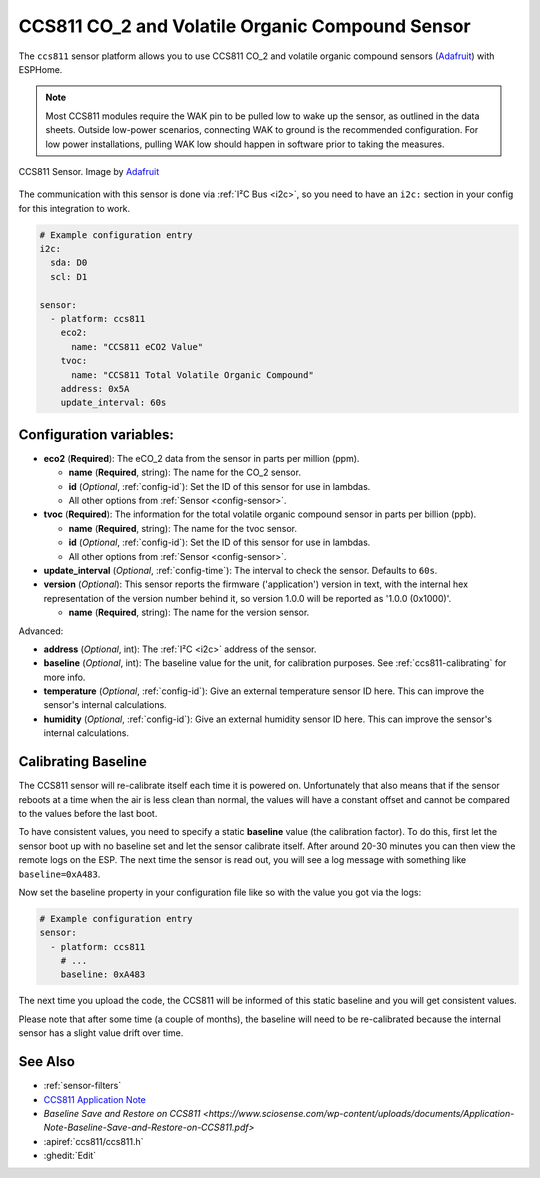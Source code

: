 CCS811 CO_2 and Volatile Organic Compound Sensor
================================================

.. seo::
    :description: Instructions for setting up CCS811 sensors.
    :image: ccs811.jpg

The ``ccs811`` sensor platform allows you to use CCS811 CO_2 and volatile organic compound sensors
(`Adafruit`_) with ESPHome.

.. note::

    Most CCS811 modules require the WAK pin to be pulled low to wake up the sensor, as outlined in the data sheets.  
    Outside low-power scenarios, connecting WAK to ground is the recommended configuration. For low power installations, 
    pulling WAK low should happen in software prior to taking the measures.
    
.. figure:: images/ccs811-full.jpg
    :align: center
    :width: 50.0%

    CCS811 Sensor. Image by `Adafruit`_

.. _Adafruit: https://www.adafruit.com/product/3566

The communication with this sensor is done via :ref:`I²C Bus <i2c>`, so you need to have
an ``i2c:`` section in your config for this integration to work.

.. code-block:: yaml

    # Example configuration entry
    i2c:
      sda: D0
      scl: D1

    sensor:
      - platform: ccs811
        eco2:
          name: "CCS811 eCO2 Value"
        tvoc:
          name: "CCS811 Total Volatile Organic Compound"
        address: 0x5A
        update_interval: 60s

Configuration variables:
------------------------

- **eco2** (**Required**): The eCO_2 data from the sensor in parts per million (ppm).

  - **name** (**Required**, string): The name for the CO_2 sensor.
  - **id** (*Optional*, :ref:`config-id`): Set the ID of this sensor for use in lambdas.
  - All other options from :ref:`Sensor <config-sensor>`.

- **tvoc** (**Required**): The information for the total volatile organic compound sensor in
  parts per billion (ppb).

  - **name** (**Required**, string): The name for the tvoc sensor.
  - **id** (*Optional*, :ref:`config-id`): Set the ID of this sensor for use in lambdas.
  - All other options from :ref:`Sensor <config-sensor>`.

- **update_interval** (*Optional*, :ref:`config-time`): The interval to check the
  sensor. Defaults to ``60s``.

- **version** (*Optional*): This sensor reports the firmware ('application') version in text, with the internal hex representation of the version number behind it, so version 1.0.0 will be reported as '1.0.0 (0x1000)'.

  - **name** (**Required**, string): The name for the version sensor.

Advanced:

- **address** (*Optional*, int): The :ref:`I²C <i2c>` address of the sensor.

- **baseline** (*Optional*, int): The baseline value for the unit, for calibration
  purposes. See :ref:`ccs811-calibrating` for more info.

- **temperature** (*Optional*, :ref:`config-id`): Give an external temperature sensor ID
  here. This can improve the sensor's internal calculations.
- **humidity** (*Optional*, :ref:`config-id`): Give an external humidity sensor ID
  here. This can improve the sensor's internal calculations.

.. _ccs811-calibrating:

Calibrating Baseline
--------------------

The CCS811 sensor will re-calibrate itself each time it is powered on. Unfortunately
that also means that if the sensor reboots at a time when the air is less clean than normal,
the values will have a constant offset and cannot be compared to the values before the last
boot.

To have consistent values, you need to specify a static **baseline** value (the calibration factor).
To do this, first let the sensor boot up with no baseline set and let the sensor calibrate
itself. After around 20-30 minutes you can then view the remote logs on the ESP. The next
time the sensor is read out, you will see a log message with something like ``baseline=0xA483``.

Now set the baseline property in your configuration file like so with the value you got
via the logs:

.. code-block:: yaml

    # Example configuration entry
    sensor:
      - platform: ccs811
        # ...
        baseline: 0xA483

The next time you upload the code, the CCS811 will be informed of this static baseline
and you will get consistent values.

Please note that after some time (a couple of months), the baseline will need to be
re-calibrated because the internal sensor has a slight value drift over time.

See Also
--------

- :ref:`sensor-filters`
- `CCS811 Application Note <https://cdn.sparkfun.com/datasheets/BreakoutBoards/CCS811_Programming_Guide.pdf>`__
- `Baseline Save and Restore on CCS811 <https://www.sciosense.com/wp-content/uploads/documents/Application-Note-Baseline-Save-and-Restore-on-CCS811.pdf>`
- :apiref:`ccs811/ccs811.h`
- :ghedit:`Edit`

